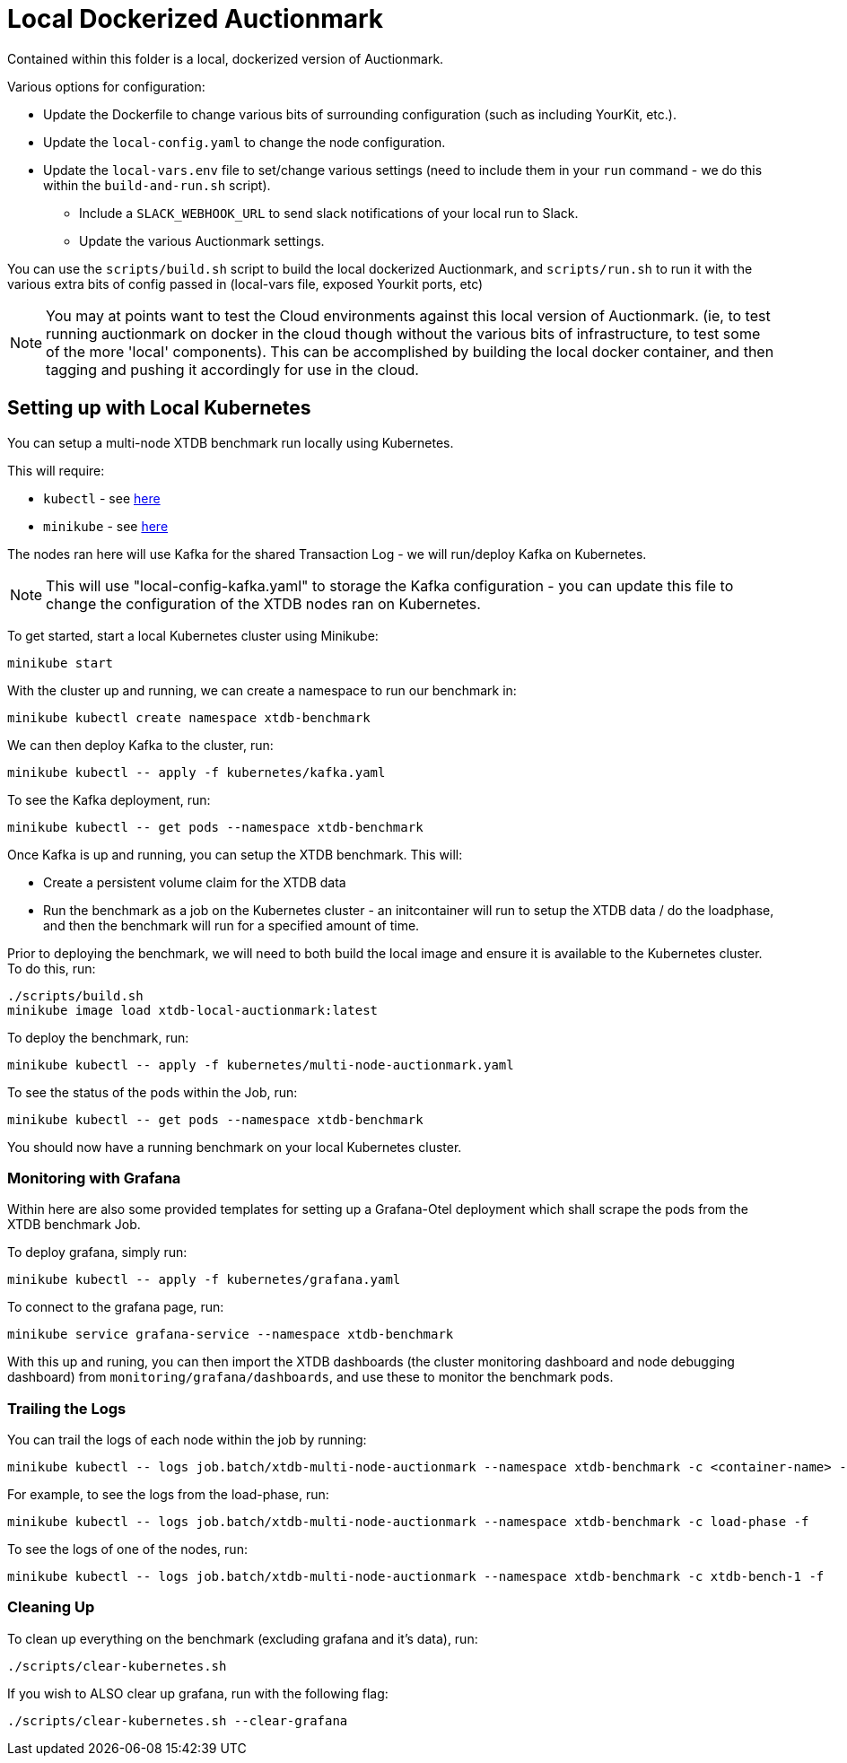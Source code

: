 = Local Dockerized Auctionmark

Contained within this folder is a local, dockerized version of Auctionmark. 

Various options for configuration:

* Update the Dockerfile to change various bits of surrounding configuration (such as including YourKit, etc.).
* Update the `local-config.yaml` to change the node configuration.
* Update the `local-vars.env` file to set/change various settings (need to include them in your `run` command - we do this within the `build-and-run.sh` script).
** Include a `SLACK_WEBHOOK_URL` to send slack notifications of your local run to Slack.
** Update the various Auctionmark settings.

You can use the `scripts/build.sh` script to build the local dockerized Auctionmark, and `scripts/run.sh` to run it with the various extra bits of config passed in (local-vars file, exposed Yourkit ports, etc)

NOTE: You may at points want to test the Cloud environments against this local version of Auctionmark. (ie, to test running auctionmark on docker in the cloud though without the various bits of infrastructure, to test some of the more 'local' components). This can be accomplished by building the local docker container, and then tagging and pushing it accordingly for use in the cloud.

== Setting up with Local Kubernetes

You can setup a multi-node XTDB benchmark run locally using Kubernetes.

This will require:

* `kubectl` - see link:https://kubernetes.io/docs/tasks/tools/[here]
* `minikube` - see link:https://minikube.sigs.k8s.io/docs/start/?arch=%2Flinux%2Fx86-64%2Fstable%2Fbinary+download[here] 

The nodes ran here will use Kafka for the shared Transaction Log - we will run/deploy Kafka on Kubernetes.

NOTE: This will use "local-config-kafka.yaml" to storage the Kafka configuration - you can update this file to change the configuration of the XTDB nodes ran on Kubernetes.

To get started, start a local Kubernetes cluster using Minikube:
```
minikube start
```

With the cluster up and running, we can create a namespace to run our benchmark in:
```
minikube kubectl create namespace xtdb-benchmark
```

We can then deploy Kafka to the cluster, run:
```
minikube kubectl -- apply -f kubernetes/kafka.yaml
```

To see the Kafka deployment, run:
```
minikube kubectl -- get pods --namespace xtdb-benchmark
```

Once Kafka is up and running, you can setup the XTDB benchmark. This will:

* Create a persistent volume claim for the XTDB data
* Run the benchmark as a job on the Kubernetes cluster - an initcontainer will run to setup the XTDB data / do the loadphase, and then the benchmark will run for a specified amount of time.

Prior to deploying the benchmark, we will need to both build the local image and ensure it is available to the Kubernetes cluster. To do this, run:
```
./scripts/build.sh
minikube image load xtdb-local-auctionmark:latest
```

To deploy the benchmark, run:
```
minikube kubectl -- apply -f kubernetes/multi-node-auctionmark.yaml
```

To see the status of the pods within the Job, run:
```
minikube kubectl -- get pods --namespace xtdb-benchmark
```

You should now have a running benchmark on your local Kubernetes cluster.

=== Monitoring with Grafana

Within here are also some provided templates for setting up a Grafana-Otel deployment which shall scrape the pods from the XTDB benchmark Job.

To deploy grafana, simply run:
```
minikube kubectl -- apply -f kubernetes/grafana.yaml
```

To connect to the grafana page, run:
```
minikube service grafana-service --namespace xtdb-benchmark
```

With this up and runing, you can then import the XTDB dashboards (the cluster monitoring dashboard and node debugging dashboard) from `monitoring/grafana/dashboards`, and use these to monitor the benchmark pods.

=== Trailing the Logs

You can trail the logs of each node within the job by running:

```
minikube kubectl -- logs job.batch/xtdb-multi-node-auctionmark --namespace xtdb-benchmark -c <container-name> -f
```

For example, to see the logs from the load-phase, run:
```
minikube kubectl -- logs job.batch/xtdb-multi-node-auctionmark --namespace xtdb-benchmark -c load-phase -f
```

To see the logs of one of the nodes, run:
```
minikube kubectl -- logs job.batch/xtdb-multi-node-auctionmark --namespace xtdb-benchmark -c xtdb-bench-1 -f
```

=== Cleaning Up

To clean up everything on the benchmark (excluding grafana and it's data), run:
```
./scripts/clear-kubernetes.sh
```

If you wish to ALSO clear up grafana, run with the following flag:
```
./scripts/clear-kubernetes.sh --clear-grafana
```

